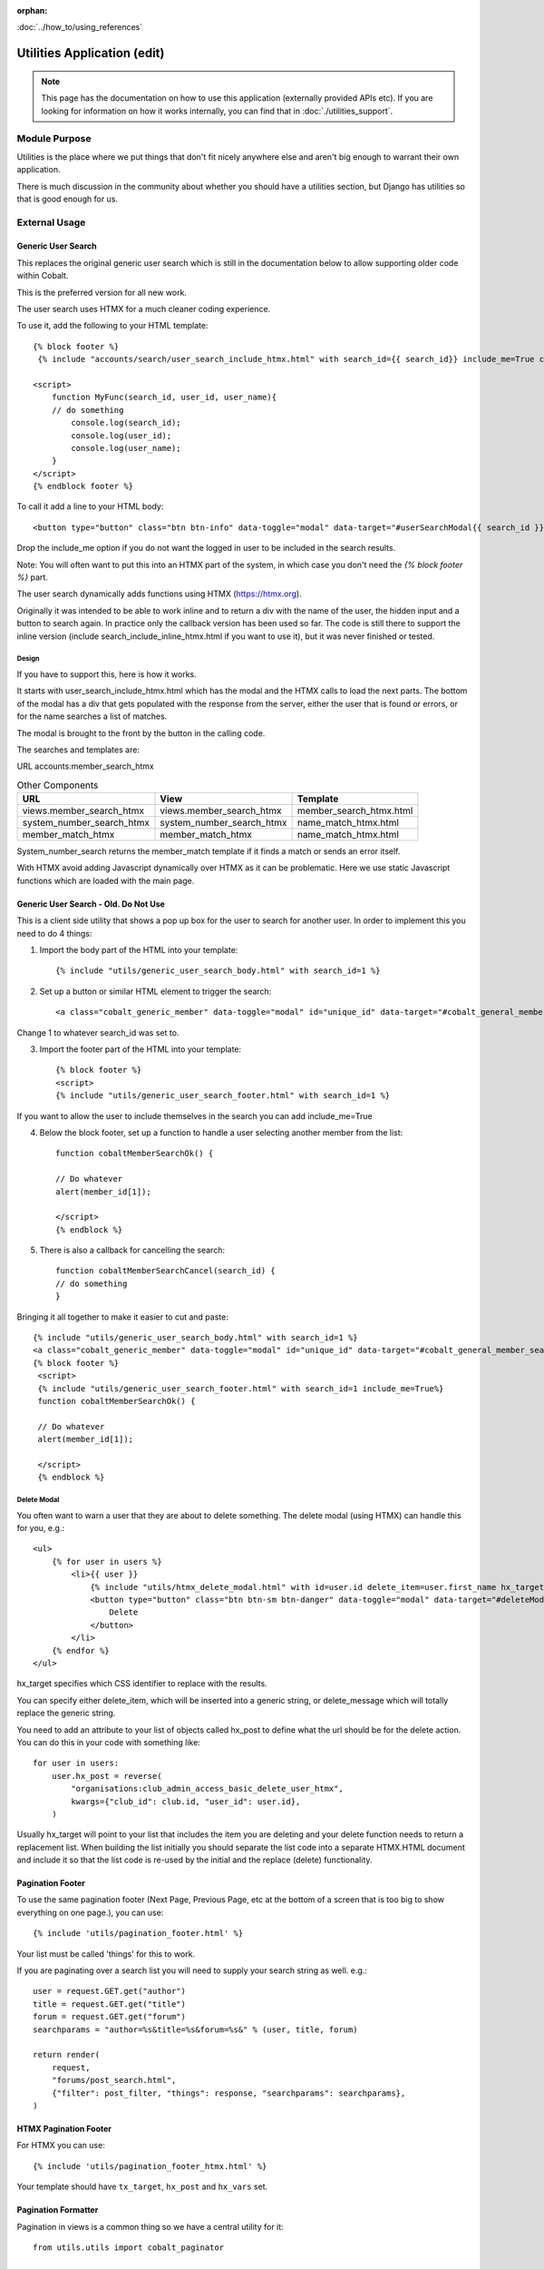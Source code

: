 :orphan:

.. image:: ../../images/cobalt.jpg
 :width: 300
 :alt: Cobalt Chemical Symbol

.. image:: ../../images/utilities.jpg
 :width: 300
 :alt: Utilities

:doc:`../how_to/using_references`

############################
Utilities Application (edit)
############################

.. note::
    This page has the documentation on how to use this application
    (externally provided APIs etc). If you are looking for
    information on how it works internally, you can find that in :doc:`./utilities_support`.


**************
Module Purpose
**************

Utilities is the place where we put things that don't fit nicely anywhere else
and aren't big enough to warrant their own application.

There is much discussion in the community about whether you should have a utilities
section, but Django has utilities so that is good enough for us.

**************
External Usage
**************


Generic User Search
===================

This replaces the original generic user search which is still in the
documentation below to allow supporting older code within Cobalt.

This is the preferred version for all new work.

The user search uses HTMX for a much cleaner coding experience.

To use it, add the following to your HTML template::

    {% block footer %}
     {% include "accounts/search/user_search_include_htmx.html" with search_id={{ search_id}} include_me=True callback="MyFunc" %}

    <script>
        function MyFunc(search_id, user_id, user_name){
        // do something
            console.log(search_id);
            console.log(user_id);
            console.log(user_name);
        }
    </script>
    {% endblock footer %}

To call it add a line to your HTML body::

   <button type="button" class="btn btn-info" data-toggle="modal" data-target="#userSearchModal{{ search_id }}">Add</button>

Drop the include_me option if you do not want the logged in user to be included in the search results.

Note: You will often want to put this into an HTMX part of the system, in which case you don't need
the `{% block footer %}` part.

The user search dynamically adds functions using HTMX (https://htmx.org).

Originally it was intended to be able to work inline and to return a div with the name of the user, the hidden
input and a button to search again. In practice only the callback version has been used so far. The code is
still there to support the inline version (include search_include_inline_htmx.html if you want to use it),
but it was never finished or tested.

Design
------

If you have to support this, here is how it works.

It starts with user_search_include_htmx.html which has the modal and the HTMX calls to load the next parts. The bottom
of the modal has a div that gets populated with the response from the server, either the user that is found or errors,
or for the name searches a list of matches.

The modal is brought to the front by the button in the calling code.

The searches and templates are:

URL
accounts:member_search_htmx

.. list-table:: Other Components
   :header-rows: 1

   * - URL
     - View
     - Template
   * - views.member_search_htmx
     - views.member_search_htmx
     - member_search_htmx.html
   * - system_number_search_htmx
     - system_number_search_htmx
     - name_match_htmx.html
   * - member_match_htmx
     - member_match_htmx
     - name_match_htmx.html

System_number_search returns the member_match template if it finds a match or sends an error itself.

With HTMX avoid adding Javascript dynamically over HTMX as it can be problematic. Here we use static Javascript
functions which are loaded with the main page.

Generic User Search - Old. Do Not Use
=====================================

This is a client side utility that shows a pop up box for the user to search
for another user. In order to implement this you need to do 4 things:

1. Import the body part of the HTML into your template::

    {% include "utils/generic_user_search_body.html" with search_id=1 %}

2. Set up a button or similar HTML element to trigger the search::

    <a class="cobalt_generic_member" data-toggle="modal" id="unique_id" data-target="#cobalt_general_member_search1">Add</a>

Change 1 to whatever search_id was set to.

3. Import the footer part of the HTML into your template::

    {% block footer %}
    <script>
    {% include "utils/generic_user_search_footer.html" with search_id=1 %}

If you want to allow the user to include themselves in the
search you can add include_me=True

4. Below the block footer, set up a function to handle a user selecting another member from the list::

    function cobaltMemberSearchOk() {

    // Do whatever
    alert(member_id[1]);

    </script>
    {% endblock %}

5. There is also a callback for cancelling the search::

    function cobaltMemberSearchCancel(search_id) {
    // do something
    }

Bringing it all together to make it easier to cut and paste::

   {% include "utils/generic_user_search_body.html" with search_id=1 %}
   <a class="cobalt_generic_member" data-toggle="modal" id="unique_id" data-target="#cobalt_general_member_search1">Add</a>
   {% block footer %}
    <script>
    {% include "utils/generic_user_search_footer.html" with search_id=1 include_me=True%}
    function cobaltMemberSearchOk() {

    // Do whatever
    alert(member_id[1]);

    </script>
    {% endblock %}

Delete Modal
------------

You often want to warn a user that they are about to delete something.
The delete modal (using HTMX) can handle this for you, e.g.::

    <ul>
        {% for user in users %}
            <li>{{ user }}
                {% include "utils/htmx_delete_modal.html" with id=user.id delete_item=user.first_name hx_target="#access-basic" hx_post=user.hx_post %}
                <button type="button" class="btn btn-sm btn-danger" data-toggle="modal" data-target="#deleteModal{{ user.id }}">
                    Delete
                </button>
            </li>
        {% endfor %}
    </ul>

hx_target specifies which CSS identifier to replace with the results.

You can specify either delete_item, which will be inserted into a generic string, or
delete_message which will totally replace the generic string.

You need to add an attribute to your list of objects called hx_post to
define what the url should be for the delete action. You can do this in
your code with something like::

    for user in users:
        user.hx_post = reverse(
            "organisations:club_admin_access_basic_delete_user_htmx",
            kwargs={"club_id": club.id, "user_id": user.id},
        )

Usually hx_target will point to your list that includes the item you
are deleting and your delete function needs to return a replacement list.
When building the list initially you should separate the list code
into a separate HTMX.HTML document and include it so that the list code
is re-used by the initial and the replace (delete) functionality.

Pagination Footer
=================

To use the same pagination footer (Next Page, Previous Page, etc at the bottom of a screen that is too big to show everything on one page.),
you can use::

  {% include 'utils/pagination_footer.html' %}

Your list must be called 'things' for this to work.

If you are paginating over a search list you will need to supply your search string as well. e.g.::

    user = request.GET.get("author")
    title = request.GET.get("title")
    forum = request.GET.get("forum")
    searchparams = "author=%s&title=%s&forum=%s&" % (user, title, forum)

    return render(
        request,
        "forums/post_search.html",
        {"filter": post_filter, "things": response, "searchparams": searchparams},
    )

HTMX Pagination Footer
======================

For HTMX you can use::

  {% include 'utils/pagination_footer_htmx.html' %}

Your template should have ``tx_target``, ``hx_post`` and ``hx_vars`` set.

Pagination Formatter
====================

Pagination in views is a common thing so we have a central utility for it::

    from utils.utils import cobalt_paginator

    my_list = ["some", "list", "to", "paginate"]
    items_per_page = 20
    things = cobalt_paginator(request, my_list, items_per_page)
    return render(request, "mypage.html" {"things": things})

Unsaved Changes
===============

Lots of forms need to handle users navigating away from the page without saving
changes. We have a JavaScript function to handle this::

    <script src="{% static "assets/js/cobalt-unsaved.js" %}"></script>

You also need to identify which buttons are *save* buttons and should be
ignored if pressed (i.e. don't warn the user about navigating away with unsaved
changes). Do this using the class cobalt-save::

    <button type="submit" name="Save" class="cobalt-save btn btn-success">Save</button>

As this is loaded by default you need a way to tell it to ignore your page.

You can do this by adding any element with the id ignore_cobalt_save. e.g.::

    <div id="ignore_cobalt_save"></div>

Template Filters
================

You can use the following template filters::

  {% load cobalt_tags %}

      {{ my_date_or_datetime|cobalt_nice_date }}

      e.g. Saturday 7th May 2022

      {{ my_time_or_datetime|cobalt_time }}

      e.g. 10am or 7:35pm

      {{ my_datetime|cobalt_nice_datetime }}

      e.g. Saturday 7th May 2022 11:32am

      {{ request.user|cobalt_user_link }}

      prints user with a link to their public profile. e.g.
          <a href='/accounts/public_profile/45'>Peter Parker(45654)</a>

Size Based Text
===============

If you want to have different text based upon the size of the screen
(or anything else based on the size of the screen), you can use this::

    <!-- Show on large screens, not small -->
    <span class="d-none d-md-block d-lg-block">
      Administration
    </span>
    <!-- Show on small screens, not large -->
    <span class="d-md-none d-lg-none d-xl-none d-xs-block d-sm-block">
      Admin
    </span>


Cobalt Simple Form
==================

If you want a simple Bootstrap4 form and don't need to customise the field set up, you can use this::

        <form method="post" novalidate>
          {% csrf_token %}
          {% include 'utils/cobalt_simple_form.html' with form=my_form %}
          <button type="submit" class="btn btn-primary">Submit</button>
        </form>


Batch Jobs
==========

Cobalt uses django-extensions
`django-extensions <https://django-extensions.readthedocs.io/en/latest/jobs_scheduling.html>`_.
to handle batch jobs. This allows us to have batch jobs defined within the applications
to which they correspond.

Django-extensions creates a structure for us, e.g.::

  cobalt\
        events\
              jobs\
                hourly\
                  hourly_job_1.py
                  hourly_job_2.py
                daily\
                  my_daily_job.py
                weekly\
                monthly\
                yearly\

You can follow the examples to create new jobs.

Multi-Node Environments
-----------------------

We generally only want the batch to run once so in a multi-node environment
such as AWS we need to make sure the batch doesn't run on all nodes. We can
do this with a Cobalt utility::

  from utils.views import CobaltBatch
  from django_extensions.management.jobs import DailyJob

  class Job(DailyJob):
      help = "Cache (db) cleanup Job"

      def execute(self):

        batch = CobaltBatch(name="My batch run", instance=5, schedule="Hourly" rerun=False)
  # instance is optional and only needed if you run multiple times per day

        if batch.start():

  # run your commands

          batch.finished(status="Success")
  #        batch.finished(status="Failed")

As well as recording the start and end times of the batch job, CobaltBatch
ensures that only one job per day per instance can be run. It does this by
sleeping for a random time to avoid conflict and returning false for any
subsequent job that tries to start. You can override this by specifying
rerun=True (I don't know how yet!).

Running Batch Jobs
------------------

You need to run batch jobs from cron::

  manage.py runjobs daily

For Elastic Beanstalk this can be set up with an install script.

AWS Utilities
=============

These are specific to the ABF implementation of Cobalt but can be modified
for use on any other installation that uses AWS Elastic Beanstalk.

These commands also rely upon the configuration files and scripts that live in
``.ebextensions`` and ``.platform``.

cobalt_aws_create_environment.py
--------------------------------

Creates a new Elastic Beanstalk environment including DNS entries. This requires
a config file with the environment variables which for obvious security reasons
is not kept within Github.

For usage run::

  python cobalt_aws_create_environment.py -h

For example::

  python cobalt_aws_create_environment.py cobalt-uat-pink /tmp/cobalt-uat.env --env_type uat -d uat3

  EB Environment Name: cobalt-uat-pink
  Input config file: /tmp/cobalt-uat.env
  Environment type: UAT
  DNS name: uat3.abftech.com.au

The most useful option is ``--env_type standalone`` which creates an environment
with a local sqlite3 database. This won't interfere with any other environment and
can be used for specific testing. Note that creating a test or uat environment will
replace the existing data in those databases with the default test data.

This script uses ssh to connect to the instance to complete set up. This is only
intended for single node clusters and is not used for production systems which
must set up their own environments. As ssh is used you will be prompted to
confirm the first time connection. You can remove this check (not recommended
unless you are okay with no server checking which can allow a man-in-the-middle
attack) by adding this to your .ssh/config::

  Host *
   StrictHostKeyChecking no
   UserKnownHostsFile=/dev/null

CGIT
====

Cgit is a bunch of scripts to make working with Git and Elastic
Beanstalk easier. They are not a required part of Cobalt, but they do
live within the Cobalt source code inside utils (utils/cgit - you
can add this to your path or copy the files to somewhere on your path,
it is up to you).

Cgit only really runs on a Mac.

Installation
------------

Set up your path (or copy files) and you should be able to run::

    cgit_help

This should get you started. If you don't already have the EB CLI tool,
the AWSCLI tool and git installed then you will have problems.

Additionally you need to install a diff viewer to use the reporting::

    sudo npm install -g diff2html-cli

Usage
-----

cgit_help provides a list of all of the commands. They should be used in order.
Cgit_help also shows the current versions installed in each environment.

Cgit adds descriptions to the Elastic Beanstalk releases so it can
know exactly what is installed in each system. If you release without
using cgit try to include this information anyway if you can::

    eb deploy -m "<branch>@Sun_12/07/21_08:05"



cgit_util_compare
^^^^^^^^^^^^^^^^^

.. code-block:: bash

  $ cgit_util_compare production

**Purpose**: Compares the current branch with test, UAT or production.

**Git Impact**: None

**Environment Impact**: None

cgit_dev_start
^^^^^^^^^^^^^^

.. code-block:: bash

  $ cgit_dev_start mine

**Purpose**: Creates a new development branch

**Git Impact**: Creates temporary development branch

**Environment Impact**: None

cgit_dev_save
^^^^^^^^^^^^^

.. code-block:: bash

  $ cgit_dev_save "My comment"

**Purpose**: Saves local changes to Github server

**Git Impact**: Updates Github branch with local changes

**Environment Impact**: None

cgit_dev_finish
^^^^^^^^^^^^^^^

.. code-block:: bash

  $ cgit_dev_finish

**Purpose**: Completes this work and updates develop branch and Test system

**Git Impact**: Updates develop branch. Deletes temporary branch.

**Environment Impact**: Updates Test with latest develop branch

cgit_uat_publish
^^^^^^^^^^^^^^^^

.. code-block:: bash

  $ cgit_uat_publish

**Purpose**: Push changes to UAT system

**Git Impact**: Creates release branch with new number, release/x.y.z.

**Environment Impact**: Updates UAT with release/x.y.z

cgit_uat_fix_start
^^^^^^^^^^^^^^^^^^

.. code-block:: bash

  $ cgit_uat_fix_start release/x.y.z myfix

**Purpose**: Creates a new branch to fix the code in UAT without pulling code from development.

**Git Impact**: Creates temporary fix branch release/x.y.z=myfix

**Environment Impact**: None

cgit_uat_fix_save
^^^^^^^^^^^^^^^^^

Same as cgit_dev_save, saves current branch to Github server

cgit_uat_fix_finish
^^^^^^^^^^^^^^^^^^^

.. code-block:: bash

  $ cgit_uat_fix_finish

**Purpose**: Patches UAT

**Git Impact**: Updates release/x.y.z with fix. Deletes fix branch. Merges changes into develop.

**Environment Impact**: Updates UAT with patched release/x.y.z

cgit_prod_publish
^^^^^^^^^^^^^^^^^

.. code-block:: bash

  $ cgit_prod_publish

**Purpose**: Deploys release/x.y.z to production

**Git Impact**: None

**Environment Impact**: Updates Production with release/x.y.z


cgit_prod_hotfix_start
^^^^^^^^^^^^^^^^^^^^^^

.. code-block:: bash

  $ cgit_prod_hotfix_start release/x.y.z myhotfix

**Purpose**: Starts working on a hotfix to go straight into production.

**Git Impact**: Creates branch release/x.y.z=hotfix=myhotfix

**Environment Impact**: None

cgit_prod_hotfix_save
^^^^^^^^^^^^^^^^^^^^^

Same as cgit_dev_save, saves current branch to Github server


cgit_prod_hotfix_test
^^^^^^^^^^^^^^^^^^^^^

.. code-block:: bash

  $ cgit_prod_hotfix_test

**Purpose**: Releases hotfix branch to a test server (by default Test)

**Git Impact**: None

**Environment Impact**: Updates Test (or specified environment) with hotfix version. **Note**: Test may be ahead of Production in terms of migrations.

cgit_prod_hotfix_finish
^^^^^^^^^^^^^^^^^^^^^^^

.. code-block:: bash

  $ cgit_prod_hotfix_finish

**Purpose**: Patches release branch and deploys to Production.

**Git Impact**: Merges patch into release/x.y.z. Deletes patch branch.

**Environment Impact**: Updates production with hotfixed version release/z.y.z.

Mapping Branches to AWS Descriptions
------------------------------------

In test the branch will normally be develop, unless test has been used
to trial a fix before releasing to another environment. The AWS
description will be develop@<time>.

In UAT the description will be release/x.y.z@<time>.
This will always match with the Github
branch release/x.y.z which is patched whenever a fix is deployed.

In Production the description will be release/x.y.z@<time> or
release/x.y.z--fixlabel@<time>. This will always match with the Github
branch release/x.y.z which is patched whenever a fix is deployed. The
extra part of the label is useful for knowing what the latest patch
applied was. The branch release/x.y.z--fixlabel is kept for tracking
purposes and will be identical to release/x.y.z when the hotfix is
applied. Subsequently it can get out of step.